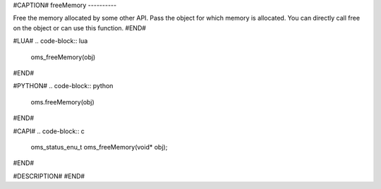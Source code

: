 #CAPTION#
freeMemory
----------

Free the memory allocated by some other API. Pass the object for which memory
is allocated. You can directly call free on the object or can use this
function.
#END#

#LUA#
.. code-block:: lua

  oms_freeMemory(obj)

#END#

#PYTHON#
.. code-block:: python

  oms.freeMemory(obj)

#END#

#CAPI#
.. code-block:: c

  oms_status_enu_t oms_freeMemory(void* obj);

#END#

#DESCRIPTION#
#END#

